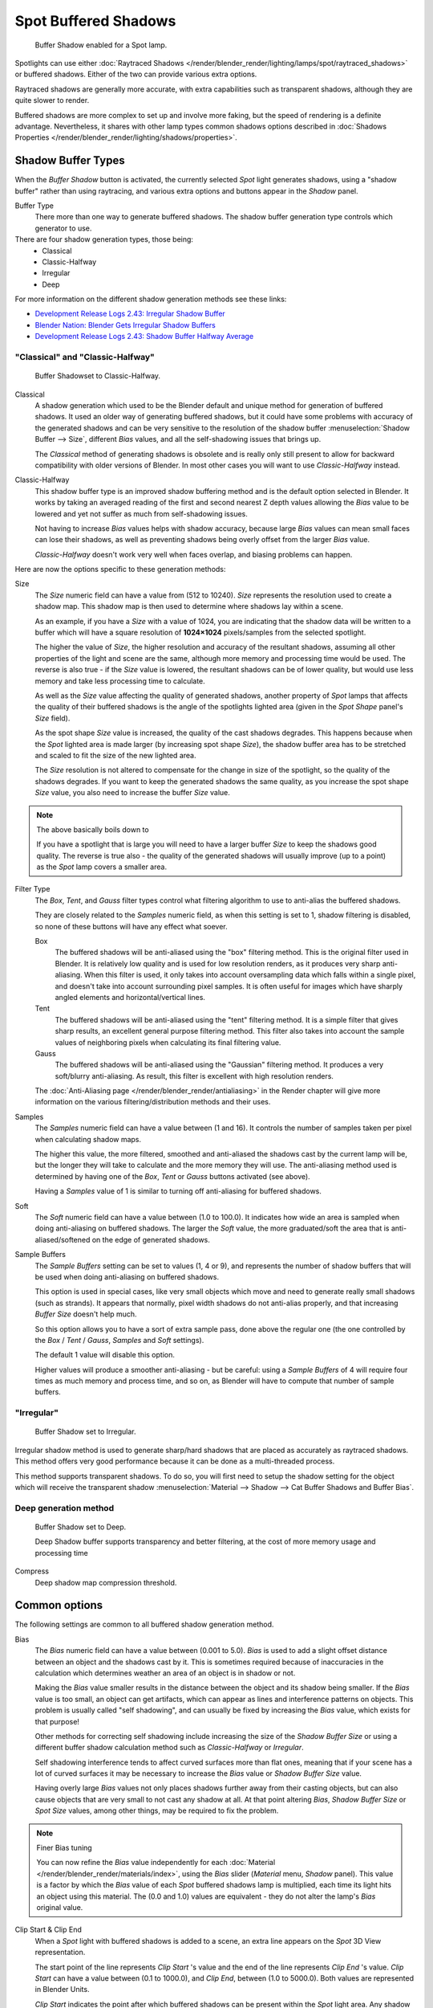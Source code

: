 
..    TODO/Review: {{review|text=simplify?}} .


*********************
Spot Buffered Shadows
*********************

.. figure:: /images/lighting-shadow-spot_buf_shad.jpg
   :width: 310px

   Buffer Shadow enabled for a Spot lamp.


Spotlights can use either
:doc:`Raytraced Shadows </render/blender_render/lighting/lamps/spot/raytraced_shadows>`
or buffered shadows.
Either of the two can provide various extra options.

Raytraced shadows are generally more accurate,
with extra capabilities such as transparent shadows, although they are quite slower to render.

Buffered shadows are more complex to set up and involve more faking,
but the speed of rendering is a definite advantage.
Nevertheless, it shares with other lamp types common shadows options described in
:doc:`Shadows Properties </render/blender_render/lighting/shadows/properties>`.


Shadow Buffer Types
===================

When the *Buffer Shadow* button is activated,
the currently selected *Spot* light generates shadows,
using a "shadow buffer" rather than using raytracing,
and various extra options and buttons appear in the *Shadow* panel.

Buffer Type
   There more than one way to generate buffered shadows.
   The shadow buffer generation type controls which generator to use.
There are four shadow generation types, those being:
   - Classical
   - Classic-Halfway
   - Irregular
   - Deep

For more information on the different shadow generation methods see these links:

- `Development Release Logs 2.43: Irregular Shadow Buffer
  <https://www.blender.org/development/release-logs/blender-243/irregular-shadow-buffer/>`__
- `Blender Nation: Blender Gets Irregular Shadow Buffers
  <https://www.blendernation.com/2006/10/15/blender-gets-irregular-shadow-buffers/>`__
- `Development Release Logs 2.43: Shadow Buffer Halfway Average
  <https://www.blender.org/development/release-logs/blender-243/shadow-buffer-halfway-average/>`__


"Classical" and "Classic-Halfway"
---------------------------------

.. figure:: /images/lighting-shadow-spot_buf_shad.jpg
   :width: 310px

   Buffer Shadowset to Classic-Halfway.


Classical
   A shadow generation which used to be the Blender default and unique method for generation of buffered shadows.
   It used an older way of generating buffered shadows,
   but it could have some problems with accuracy of the generated shadows and can be very
   sensitive to the resolution of the shadow buffer :menuselection:`Shadow Buffer --> Size`,
   different *Bias* values, and all the self-shadowing issues that brings up.

   The *Classical* method of generating shadows is obsolete and is really only still present to
   allow for backward compatibility with older versions of Blender.
   In most other cases you will want to use *Classic-Halfway* instead.

Classic-Halfway
   This shadow buffer type is an improved shadow buffering method and is the default option selected in Blender.
   It works by taking an averaged reading of the first and second nearest Z depth values
   allowing the *Bias* value to be lowered and yet not suffer as much from self-shadowing issues.

   Not having to increase *Bias* values helps with shadow accuracy,
   because large *Bias* values can mean small faces can lose their shadows,
   as well as preventing shadows being overly offset from the larger *Bias* value.

   *Classic-Halfway* doesn't work very well when faces overlap, and biasing problems can happen.

Here are now the options specific to these generation methods:

Size
   The *Size* numeric field can have a value from (512 to 10240).
   *Size* represents the resolution used to create a shadow map.
   This shadow map is then used to determine where shadows lay within a scene.

   As an example, if you have a *Size* with a value of 1024,
   you are indicating that the shadow data will be written to a buffer which will have a square
   resolution of **1024×1024** pixels/samples from the selected spotlight.

   The higher the value of *Size*, the higher resolution and accuracy of the resultant shadows,
   assuming all other properties of the light and scene are the same,
   although more memory and processing time would be used.
   The reverse is also true - if the *Size* value is lowered,
   the resultant shadows can be of lower quality,
   but would use less memory and take less processing time to calculate.

   As well as the *Size* value affecting the quality of generated shadows,
   another property of *Spot* lamps that affects the quality of their buffered shadows is the
   angle of the spotlights lighted area (given in the *Spot Shape* panel's *Size* field).

   As the spot shape *Size* value is increased, the quality of the cast shadows degrades.
   This happens because when the *Spot* lighted area is made larger (by increasing spot shape *Size*),
   the shadow buffer area has to be stretched and scaled to fit the size of the new lighted area.

   The *Size* resolution is not altered to compensate for the change in size of the spotlight,
   so the quality of the shadows degrades. If you want to keep the generated shadows the same quality,
   as you increase the spot shape *Size* value, you also need to increase the buffer *Size* value.

.. note:: The above basically boils down to

   If you have a spotlight that is large you will need to have a larger buffer *Size* to keep
   the shadows good quality.
   The reverse is true also - the quality of the generated shadows will usually improve
   (up to a point) as the *Spot* lamp covers a smaller area.


Filter Type
   The *Box*, *Tent*, and *Gauss* filter types control what filtering algorithm to use to
   anti-alias the buffered shadows.

   They are closely related to the *Samples* numeric field,
   as when this setting is set to 1, shadow filtering is disabled,
   so none of these buttons will have any effect what soever.

   Box
      The buffered shadows will be anti-aliased using the "box" filtering method.
      This is the original filter used in Blender.
      It is relatively low quality and is used for low resolution renders, as it produces very sharp anti-aliasing.
      When this filter is used,
      it only takes into account oversampling data which falls within a single pixel,
      and doesn't take into account surrounding pixel samples.
      It is often useful for images which have sharply angled elements and horizontal/vertical lines.

   Tent
      The buffered shadows will be anti-aliased using the "tent" filtering method.
      It is a simple filter that gives sharp results, an excellent general purpose filtering method.
      This filter also takes into account the sample values of neighboring pixels when
      calculating its final filtering value.

   Gauss
      The buffered shadows will be anti-aliased using the "Gaussian" filtering method.
      It produces a very soft/blurry anti-aliasing. As result, this filter is excellent with high resolution renders.

   The :doc:`Anti-Aliasing page </render/blender_render/antialiasing>` in the Render chapter will give
   more information on the various filtering/distribution methods and their uses.

Samples
   The *Samples* numeric field can have a value between (1 and 16).
   It controls the number of samples taken per pixel when calculating shadow maps.

   The higher this value, the more filtered,
   smoothed and anti-aliased the shadows cast by the current lamp will be,
   but the longer they will take to calculate and the more memory they will use.
   The anti-aliasing method used is determined by having one of the *Box*,
   *Tent* or *Gauss* buttons activated (see above).

   Having a *Samples* value of 1 is similar to turning off anti-aliasing for buffered shadows.

Soft
   The *Soft* numeric field can have a value between (1.0 to 100.0).
   It indicates how wide an area is sampled when doing anti-aliasing on buffered shadows.
   The larger the *Soft* value,
   the more graduated/soft the area that is anti-aliased/softened on the edge of generated shadows.

Sample Buffers
   The *Sample Buffers* setting can be set to values (1, 4 or 9),
   and represents the number of shadow buffers that will be used when doing anti-aliasing on buffered shadows.

   This option is used in special cases,
   like very small objects which move and need to generate really small shadows (such as strands).
   It appears that normally, pixel width shadows do not anti-alias properly,
   and that increasing *Buffer Size* doesn't help much.

   So this option allows you to have a sort of extra sample pass, done above the regular one
   (the one controlled by the *Box* / *Tent* / *Gauss*, *Samples* and *Soft* settings).

   The default 1 value will disable this option.

   Higher values will produce a smoother anti-aliasing -
   but be careful: using a *Sample Buffers* of 4 will require four times as much memory and process time,
   and so on, as Blender will have to compute that number of sample buffers.


"Irregular"
-----------

.. figure:: /images/lighting-lamps-spot-buf-irregular.jpg
   :width: 313px

   Buffer Shadow set to Irregular.


Irregular shadow method is used to generate sharp/hard shadows that are placed as accurately as raytraced shadows.
This method offers very good performance because it can be done as a multi-threaded process.

This method supports transparent shadows.
To do so, you will first need to setup the shadow setting for the object which will receive the transparent shadow 
:menuselection:`Material --> Shadow --> Cat Buffer Shadows and Buffer Bias`.


Deep generation method
----------------------

.. figure:: /images/lighting-lamps-spot-buf-deep.jpg
   :width: 313px

   Buffer Shadow set to Deep.

   Deep Shadow buffer supports transparency and better filtering,
   at the cost of more memory usage and processing time

Compress
   Deep shadow map compression threshold.


Common options
==============

The following settings are common to all buffered shadow generation method.

Bias
   The *Bias* numeric field can have a value between (0.001 to 5.0).
   *Bias* is used to add a slight offset distance between an object and the shadows cast by it.
   This is sometimes required because of inaccuracies in the calculation which determines
   weather an area of an object is in shadow or not.

   Making the *Bias* value smaller results in the distance between the object and its shadow being smaller.
   If the *Bias* value is too small, an object can get artifacts,
   which can appear as lines and interference patterns on objects.
   This problem is usually called "self shadowing",
   and can usually be fixed by increasing the *Bias* value, which exists for that purpose!

   Other methods for correcting self shadowing include increasing the size of the *Shadow
   Buffer Size* or using a different buffer shadow calculation method such as *Classic-Halfway* or *Irregular*.

   Self shadowing interference tends to affect curved surfaces more than flat ones,
   meaning that if your scene has a lot of curved surfaces it may be necessary to increase the
   *Bias* value or *Shadow Buffer Size* value.

   Having overly large *Bias* values not only places shadows further away from their casting objects,
   but can also cause objects that are very small to not cast any shadow at all.
   At that point altering *Bias*, *Shadow Buffer Size* or *Spot Size* values,
   among other things, may be required to fix the problem.


.. note:: Finer Bias tuning

   You can now refine the *Bias* value independently for each
   :doc:`Material </render/blender_render/materials/index>`,
   using the *Bias* slider (*Material* menu, *Shadow* panel).
   This value is a factor by which the *Bias* value of each *Spot* buffered shadows lamp is multiplied,
   each time its light hits an object using this material.
   The (0.0 and 1.0) values are equivalent - they do not alter the lamp's *Bias* original value.


Clip Start & Clip End
   When a *Spot* light with buffered shadows is added to a scene,
   an extra line appears on the *Spot* 3D View representation.

   The start point of the line represents *Clip Start* 's value and the end of the line
   represents *Clip End* 's value.
   *Clip Start* can have a value between (0.1 to 1000.0), and *Clip End*,
   between (1.0 to 5000.0). Both values are represented in Blender Units.

   *Clip Start* indicates the point after which buffered shadows can be present within the *Spot* light area.
   Any shadow which could be present before this point is ignored and no shadow will be generated.

   *Clip End* indicates the point after which buffered shadows will not be generated within the *Spot* light area.
   Any shadow which could be present after this point is ignored and no shadow will be generated.

   The area between *Clip Start* and *Clip End* will be capable of having buffered shadows generated.

   Altering the *Clip Start* and *Clip End* values helps in controlling where shadows can be generated.
   Altering the range between *Clip Start* and *Clip End* can help speed up rendering,
   save memory and make the resultant shadows more accurate.

   When using a *Spot* lamp with buffered shadows,
   to maintain or increase quality of generated shadows,
   it is helpful to adjust the *Clip Start* and *Clip End* such that their values closely bound
   around the areas which they want to have shadows generated at.
   Minimizing the range between *Clip Start* and *Clip End*,
   minimizes the area shadows are computed in and therefore helps increase shadow quality in
   the more restricted area.

Autoclip Start & Autoclip End
   As well as manually setting *Clip Start* and *Clip End* fields to control when buffered shadows start and end,
   it is also possible to have Blender pick the best value independently for each *Clip Start* and *Clip End* field.

   Blender does this by looking at where the visible vertices are when viewed from the *Spot* lamp position.


Hints
=====

Any object in Blender can act as a camera in the 3D View. Hence you can select the
*Spot* light and switch to a view from its perspective by pressing
:kbd:`Ctrl-Numpad0`.


